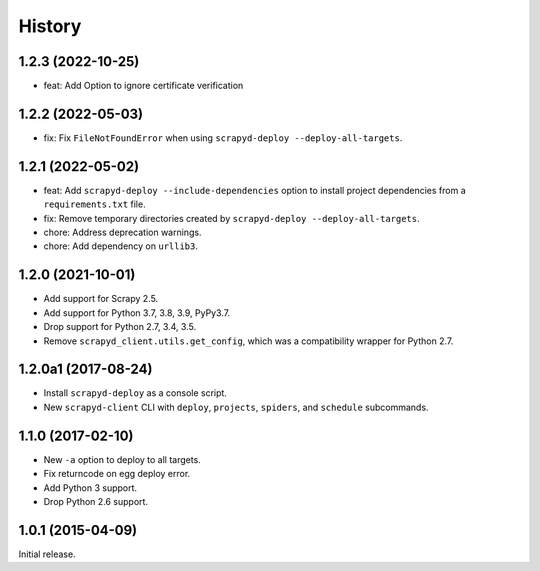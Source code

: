 History
-------


1.2.3 (2022-10-25)
~~~~~~~~~~~~~~~~~~

- feat: Add Option to ignore certificate verification

1.2.2 (2022-05-03)
~~~~~~~~~~~~~~~~~~

- fix: Fix ``FileNotFoundError`` when using ``scrapyd-deploy --deploy-all-targets``.

1.2.1 (2022-05-02)
~~~~~~~~~~~~~~~~~~

- feat: Add ``scrapyd-deploy --include-dependencies`` option to install project dependencies from a ``requirements.txt`` file.
- fix: Remove temporary directories created by ``scrapyd-deploy --deploy-all-targets``.
- chore: Address deprecation warnings.
- chore: Add dependency on ``urllib3``.


1.2.0 (2021-10-01)
~~~~~~~~~~~~~~~~~~

- Add support for Scrapy 2.5.
- Add support for Python 3.7, 3.8, 3.9, PyPy3.7.
- Drop support for Python 2.7, 3.4, 3.5.
- Remove ``scrapyd_client.utils.get_config``, which was a compatibility wrapper for Python 2.7.


1.2.0a1 (2017-08-24)
~~~~~~~~~~~~~~~~~~~~

- Install ``scrapyd-deploy`` as a console script.
- New ``scrapyd-client`` CLI with ``deploy``, ``projects``, ``spiders``,
  and ``schedule`` subcommands.


1.1.0 (2017-02-10)
~~~~~~~~~~~~~~~~~~

- New ``-a`` option to deploy to all targets.
- Fix returncode on egg deploy error.
- Add Python 3 support.
- Drop Python 2.6 support.


1.0.1 (2015-04-09)
~~~~~~~~~~~~~~~~~~

Initial release.

